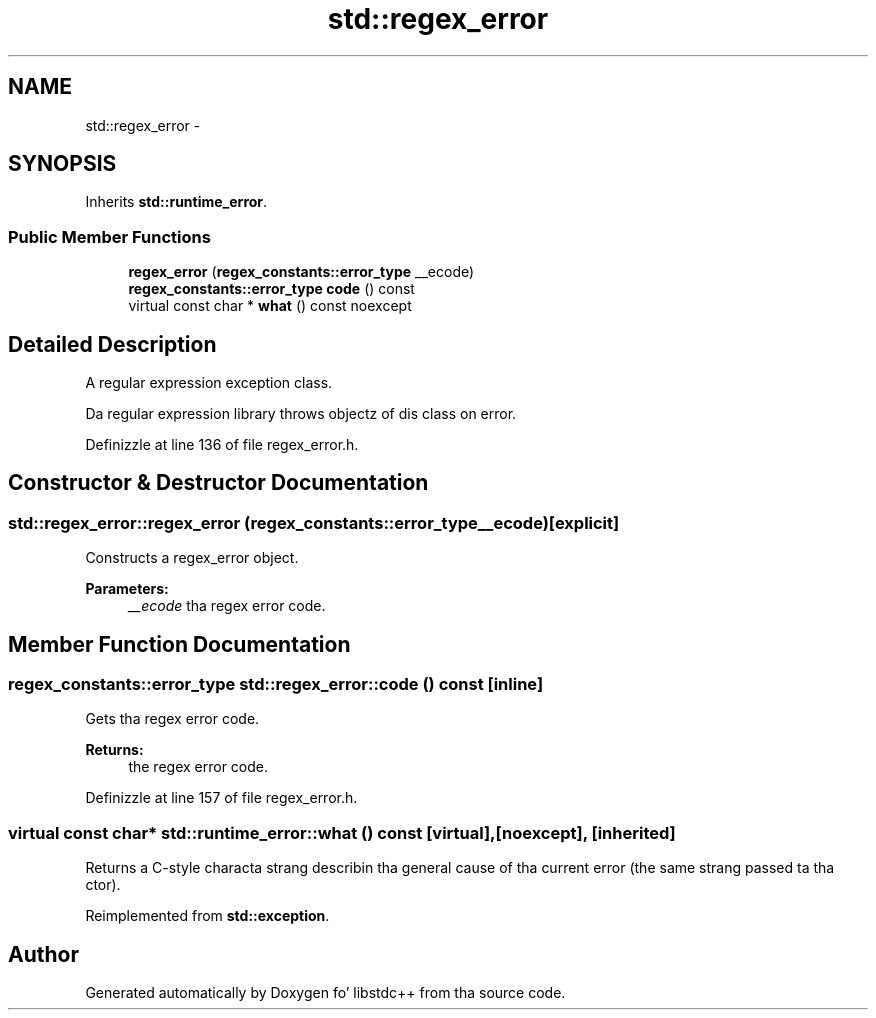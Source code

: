 .TH "std::regex_error" 3 "Thu Sep 11 2014" "libstdc++" \" -*- nroff -*-
.ad l
.nh
.SH NAME
std::regex_error \- 
.SH SYNOPSIS
.br
.PP
.PP
Inherits \fBstd::runtime_error\fP\&.
.SS "Public Member Functions"

.in +1c
.ti -1c
.RI "\fBregex_error\fP (\fBregex_constants::error_type\fP __ecode)"
.br
.ti -1c
.RI "\fBregex_constants::error_type\fP \fBcode\fP () const "
.br
.ti -1c
.RI "virtual const char * \fBwhat\fP () const noexcept"
.br
.in -1c
.SH "Detailed Description"
.PP 
A regular expression exception class\&.
.PP
Da regular expression library throws objectz of dis class on error\&. 
.PP
Definizzle at line 136 of file regex_error\&.h\&.
.SH "Constructor & Destructor Documentation"
.PP 
.SS "std::regex_error::regex_error (\fBregex_constants::error_type\fP__ecode)\fC [explicit]\fP"

.PP
Constructs a regex_error object\&. 
.PP
\fBParameters:\fP
.RS 4
\fI__ecode\fP tha regex error code\&. 
.RE
.PP

.SH "Member Function Documentation"
.PP 
.SS "\fBregex_constants::error_type\fP std::regex_error::code () const\fC [inline]\fP"

.PP
Gets tha regex error code\&. 
.PP
\fBReturns:\fP
.RS 4
the regex error code\&. 
.RE
.PP

.PP
Definizzle at line 157 of file regex_error\&.h\&.
.SS "virtual const char* std::runtime_error::what () const\fC [virtual]\fP, \fC [noexcept]\fP, \fC [inherited]\fP"
Returns a C-style characta strang describin tha general cause of tha current error (the same strang passed ta tha ctor)\&. 
.PP
Reimplemented from \fBstd::exception\fP\&.

.SH "Author"
.PP 
Generated automatically by Doxygen fo' libstdc++ from tha source code\&.

